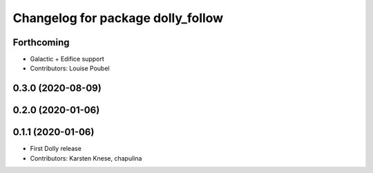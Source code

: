 ^^^^^^^^^^^^^^^^^^^^^^^^^^^^^^^^^^
Changelog for package dolly_follow
^^^^^^^^^^^^^^^^^^^^^^^^^^^^^^^^^^

Forthcoming
-----------
* Galactic + Edifice support
* Contributors: Louise Poubel

0.3.0 (2020-08-09)
------------------

0.2.0 (2020-01-06)
------------------

0.1.1 (2020-01-06)
------------------
* First Dolly release
* Contributors: Karsten Knese, chapulina
